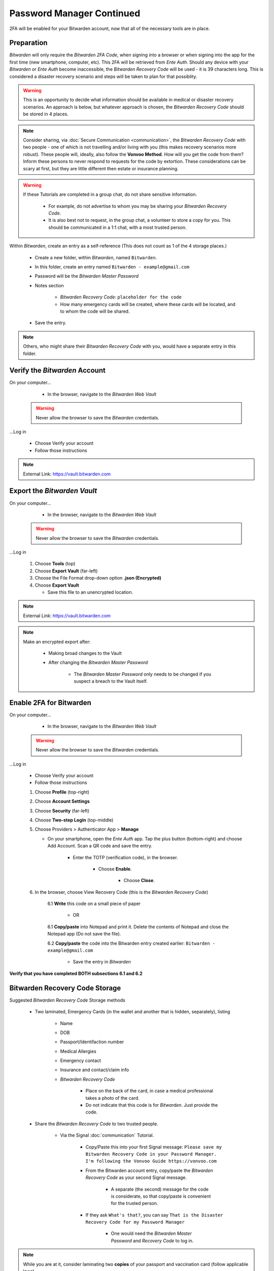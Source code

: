 |logo_bitwarden_bg| Password Manager Continued
=====

.. |logo_bitwarden_bg| image:: images/password_manager/logo_bitwarden.png
   :width: 15%

2FA will be enabled for your Bitwarden account, now that all of the necessary tools are in place.

.. _password-manager-continued-preparation:

|logo_bitwarden| Preparation
------------

.. |logo_bitwarden| image:: images/password_manager/logo_bitwarden.png
   :width: 8%

*Bitwarden* will only require the *Bitwarden 2FA Code*, when signing into a browser or when signing into the app for the first time (new smartphone, computer, etc). This 2FA will be retrieved from *Ente Auth*. Should any device with your *Bitwarden* or *Ente Auth* become inaccessible, the *Bitwarden Recovery Code* will be used - it is 39 characters long. This is considered a disaster recovery scenario and steps will be taken to plan for that possiblity.

.. warning::

   This is an opportunity to decide what information should be available in medical or disaster recovery scenarios. An approach is below, but whatever approach is chosen, the *Bitwarden Recovery Code* should be stored in 4 places.
 
.. note::
   Consider sharing, via :doc:`Secure Communication <communication>`, the *Bitwarden Recovery Code* with two people - one of which is not travelling and/or living with you (this makes recovery scenarios more robust). These people will, ideally, also follow the **Vonvoo Method**. How will you get the code from them? Inform these persons to never respond to requests for the code by extortion.
   These considerations can be scary at first, but they are little different then estate or insurance planning.

.. warning::

   If these Tutorials are completed in a group chat, do not share sensitive information.
   
      - For example, do not advertise to whom you may be sharing your *Bitwarden Recovery Code*.
      - It is also best not to request, in the group chat, a volunteer to store a copy for you. This should be communicated in a 1:1 chat, with a most trusted person.

Within *Bitwarden*, create an entry as a self-reference (This does not count as 1 of the 4 storage places.)
   
   - Create a new folder, within *Bitwarden*, named ``Bitwarden``.
   - In this folder, create an entry named ``Bitwarden - example@gmail.com``
   - Password will be the *Bitwarden Master Password*
   - Notes section
      
      - *Bitwarden Recovery Code*: ``placeholder for the code``
      - How many emergency cards will be created, where these cards will be located, and to whom the code will be shared.
   - Save the entry.
      
.. note::
   Others, who might share their *Bitwarden Recovery Code* with you, would have a separate entry in this folder.

.. _password-manager-continued-verify-the-bitwarden-account:

|logo_bitwarden| Verify the *Bitwarden* Account
------------

On your computer...
   
   - In the browser, navigate to the *Bitwarden Web Vault*

  .. Warning::
     Never allow the browser to save the *Bitwarden* credentials.

...Log in
   
   - Choose Verify your account
   - Follow those instructions

.. note::
   External Link: https://vault.bitwarden.com


.. _password-manager-continued-export-the-bitwarden-vault:

|logo_bitwarden| Export the *Bitwarden Vault*
------------

On your computer...
   
   - In the browser, navigate to the *Bitwarden Web Vault*

  .. Warning::
     Never allow the browser to save the *Bitwarden* credentials.

...Log in
   
   1. Choose **Tools** (top)
   2. Choose **Export Vault** (far-left)
   3. Choose the File Format drop-down option **.json (Encrypted)**
   4. Choose **Export Vault**
   
      - Save this file to an unencrypted location.

.. note::
   External Link: https://vault.bitwarden.com

.. image:: images/password_manager_continued/export_encrypted_vault.png
   :width: 400
   :alt: Export Encrypted Vault
   :align: center

.. note::
   Make an encrypted export after:
      
      - Making broad changes to the Vault
      - After changing the *Bitwarden Master Password*

         - The *Bitwarden Master Password* only needs to be changed if you suspect a breach to the Vault itself.

.. _password-manager-continued-enable-2fa-for-bitwarden:

|logo_bitwarden| Enable 2FA for Bitwarden
------------

On your computer...
   
   - In the browser, navigate to the *Bitwarden Web Vault*

  .. Warning::
     Never allow the browser to save the *Bitwarden* credentials.

...Log in
   
   - Choose Verify your account
   - Follow those instructions
   
   1. Choose **Profile** (top-right)
   2. Choose **Account Settings**
   3. Choose **Security** (far-left)
   4. Choose **Two-step Login** (top-middle)
   5. Choose Providers > Authenticator App > **Manage**
      
      - On your smartphone, open the *Ente Auth* app. Tap the plus button (bottom-right) and choose Add Account. Scan a QR code and save the entry.
         
         - Enter the TOTP (verification code), in the browser.
         
            - Choose **Enable**.
               
               - Choose **Close**.
   6. In the browser, choose View Recovery Code (this is the *Bitwarden Recovery Code*)
         
         6.1 **Write** this code on a small piece of paper 
               
               - OR
         6.1 **Copy/paste** into Notepad and print it. Delete the contents of Notepad and close the Notepad app (Do not save the file).
         
         6.2 **Copy/paste** the code into the Bitwarden entry created earlier: ``Bitwarden - example@gmail.com``
            
            - Save the entry in *Bitwarden*

**Verify that you have completed BOTH subsections 6.1 and 6.2**

.. image:: images/password_manager_continued/enable_2fa_for_bitwarden.png
   :width: 700
   :alt: Enable 2FA for Bitwarden
   :align: center

.. _password-manager-continued-bitwarden-recovery-code-storage:

|logo_bitwarden| Bitwarden Recovery Code Storage
------------

Suggested *Bitwarden Recovery Code* Storage methods

   - Two laminated, Emergency Cards (in the wallet and another that is hidden, separately), listing

      - Name
      - DOB
      - Passport/Identifaction number
      - Medical Allergies
      - Emergency contact
      - Insurance and contact/claim info
      - *Bitwarden Recovery Code*
         
         - Place on the back of the card, in case a medical professional takes a photo of the card.
         - Do not indicate that this code is for *Bitwarden*. Just provide the code.

   - Share the *Bitwarden Recovery Code* to two trusted people.
      
      - Via the Signal :doc:`communication` Tutorial.
      
         - Copy/Paste this into your first Signal message: ``Please save my Bitwarden Recovery Code in your Password Manager. I'm following the Vonvoo Guide https://vonvoo.com``
         - From the Bitwarden account entry, copy/paste the *Bitwarden Recovery Code* as your second Signal message.
         
            - A separate (the second) message for the code is considerate, so that copy/paste is convenient for the trusted person.
         - If they ask ``What's that?``, you can say ``That is the Disaster Recovery Code for my Password Manager``
         
            - One would need the *Bitwarden Master Password* and *Recovery Code* to log in.

.. note::
   While you are at it, consider laminating two **copies** of your passport and vaccination card (follow applicable laws).

.. _password-manager-continued-essential-recovery:

Essential Recovery
------------

Steps for recovery, if/when any or all of your digital devices become inaccessible/lost/stolen or damaged beyond usage:

   - *BitWarden* :ref:`password-manager-install`
   - *Bitwarden* :ref:`Recovery Code Storage <password-manager-continued-bitwarden-recovery-code-storage>`
   - *2FA* :ref:`Install <2fa-install>`
   - *Bitwarden* :ref:`Re-enable 2FA for Bitwarden <password-manager-continued-enable-2fa-for-bitwarden>`

This tutorial is complete!
